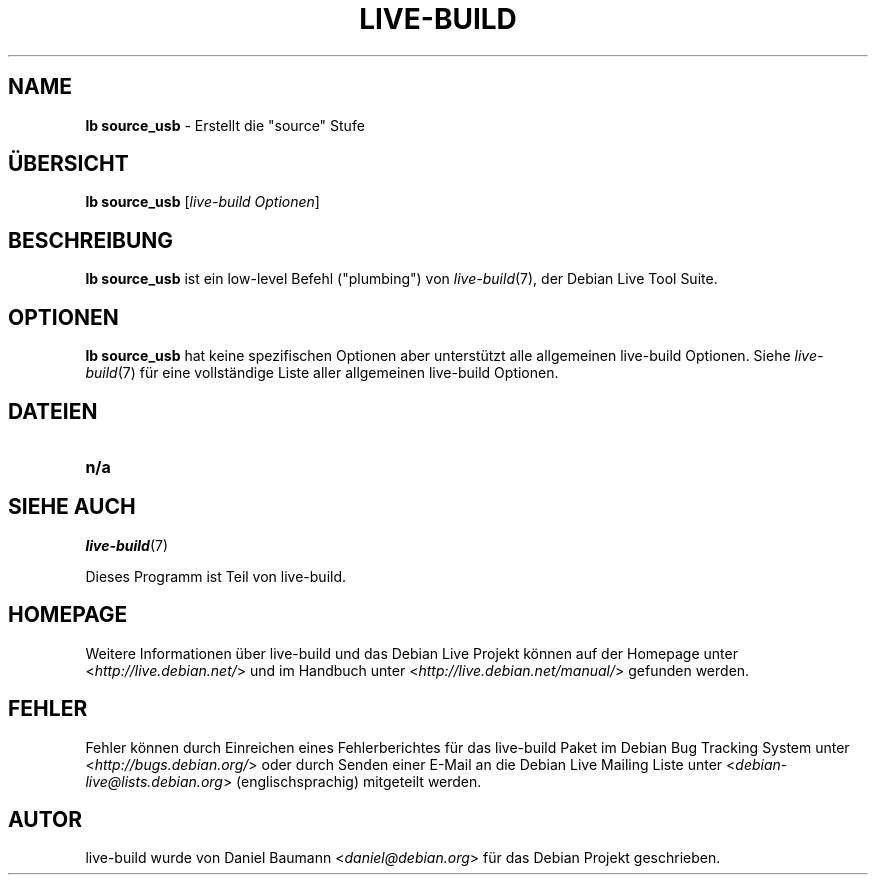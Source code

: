 .\"*******************************************************************
.\"
.\" This file was generated with po4a. Translate the source file.
.\"
.\"*******************************************************************
.TH LIVE\-BUILD 1 16.09.2010 2.0~a29 "Debian Live Projekt"

.SH NAME
\fBlb source_usb\fP \- Erstellt die "source" Stufe

.SH ÜBERSICHT
\fBlb source_usb\fP [\fIlive\-build Optionen\fP]

.SH BESCHREIBUNG
\fBlb source_usb\fP ist ein low\-level Befehl ("plumbing") von \fIlive\-build\fP(7),
der Debian Live Tool Suite.
.PP

.\" FIXME
.SH OPTIONEN
\fBlb source_usb\fP hat keine spezifischen Optionen aber unterstützt alle
allgemeinen live\-build Optionen. Siehe \fIlive\-build\fP(7) für eine
vollständige Liste aller allgemeinen live\-build Optionen.

.SH DATEIEN
.\" FIXME
.IP \fBn/a\fP 4

.SH "SIEHE AUCH"
\fIlive\-build\fP(7)
.PP
Dieses Programm ist Teil von live\-build.

.SH HOMEPAGE
Weitere Informationen über live\-build und das Debian Live Projekt können auf
der Homepage unter <\fIhttp://live.debian.net/\fP> und im Handbuch
unter <\fIhttp://live.debian.net/manual/\fP> gefunden werden.

.SH FEHLER
Fehler können durch Einreichen eines Fehlerberichtes für das live\-build
Paket im Debian Bug Tracking System unter
<\fIhttp://bugs.debian.org/\fP> oder durch Senden einer E\-Mail an die
Debian Live Mailing Liste unter <\fIdebian\-live@lists.debian.org\fP>
(englischsprachig) mitgeteilt werden.

.SH AUTOR
live\-build wurde von Daniel Baumann <\fIdaniel@debian.org\fP> für das
Debian Projekt geschrieben.
